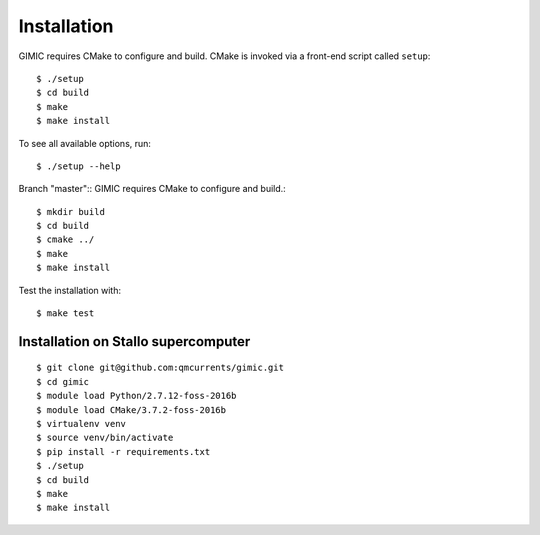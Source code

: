 

Installation
============

GIMIC requires CMake to configure and build. CMake is invoked via a front-end script called ``setup``::

  $ ./setup
  $ cd build
  $ make
  $ make install

To see all available options, run::

  $ ./setup --help

Branch "master"::
GIMIC requires CMake to configure and build.::

  $ mkdir build
  $ cd build
  $ cmake ../
  $ make
  $ make install

Test the installation with::

  $ make test


Installation on Stallo supercomputer
------------------------------------

::

  $ git clone git@github.com:qmcurrents/gimic.git
  $ cd gimic
  $ module load Python/2.7.12-foss-2016b
  $ module load CMake/3.7.2-foss-2016b
  $ virtualenv venv
  $ source venv/bin/activate
  $ pip install -r requirements.txt
  $ ./setup
  $ cd build
  $ make
  $ make install
